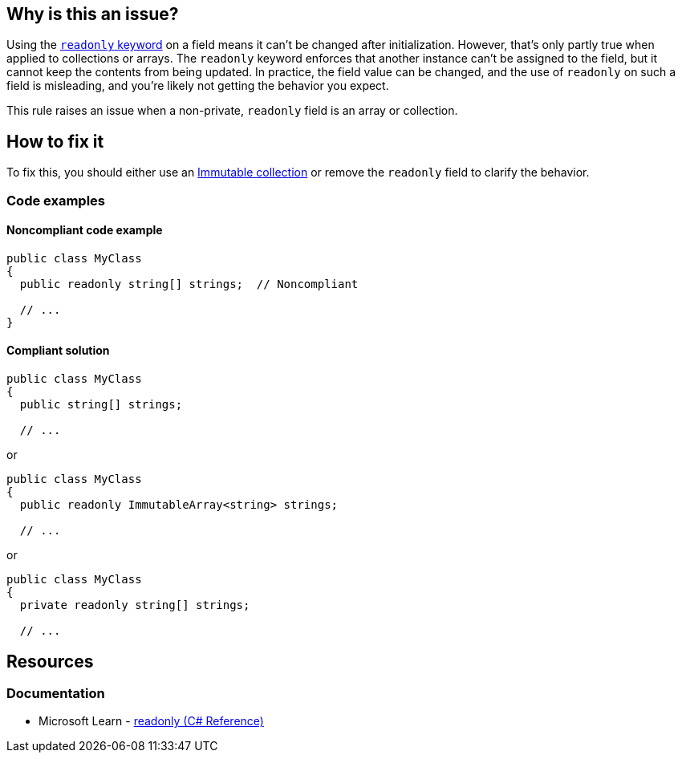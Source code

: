 == Why is this an issue?

Using the https://learn.microsoft.com/en-us/dotnet/csharp/language-reference/keywords/readonly[`readonly` keyword] on a field means it can't be changed after initialization. However, that's only partly true when applied to collections or arrays. The `readonly` keyword enforces that another instance can't be assigned to the field, but it cannot keep the contents from being updated. In practice, the field value can be changed, and the use of `readonly` on such a field is misleading, and you're likely not getting the behavior you expect.

This rule raises an issue when a non-private, `readonly` field is an array or collection.

== How to fix it

To fix this, you should either use an https://learn.microsoft.com/en-us/dotnet/api/system.collections.immutable?view=net-7.0[Immutable collection] or remove the `readonly` field to clarify the behavior.

=== Code examples

==== Noncompliant code example


[source,csharp]
----
public class MyClass
{
  public readonly string[] strings;  // Noncompliant

  // ...
}
----


==== Compliant solution

[source,csharp]
----
public class MyClass
{
  public string[] strings;

  // ...
----
or

[source,csharp]
----
public class MyClass
{
  public readonly ImmutableArray<string> strings;

  // ...
----
or

[source,csharp]
----
public class MyClass
{
  private readonly string[] strings;

  // ...
----

== Resources

=== Documentation

* Microsoft Learn - https://learn.microsoft.com/en-us/dotnet/csharp/language-reference/keywords/readonly[readonly (C# Reference)]
